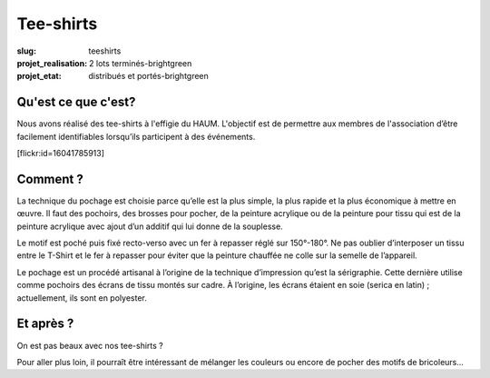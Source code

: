 ==========
Tee-shirts
==========

:slug: teeshirts

:projet_realisation: 2 lots terminés-brightgreen
:projet_etat: distribués et portés-brightgreen

.. image:: /images/bannieres_projets/teeshirts.1.jpg
	:alt: TeeShirts

Qu'est ce que c'est?
====================

Nous avons réalisé des tee-shirts à l'effigie du HAUM. L'objectif est de
permettre aux membres de l'association d’être facilement identifiables
lorsqu’ils participent à des événements.

.. container:: aligncenter

    [flickr:id=16041785913]

Comment ?
=========

La technique du pochage est choisie parce qu’elle est la plus simple, la plus
rapide  et la plus économique à mettre en œuvre. Il faut des pochoirs, des
brosses pour pocher, de la peinture acrylique ou de la peinture pour tissu qui
est de la peinture acrylique avec ajout d’un additif qui lui donne de la
souplesse.

.. container:: aligncenter

    .. image:: /images/teeshirts/ingredients.jpg
	:alt: Ingrédients

Le motif est poché puis fixé recto-verso avec un fer à repasser réglé sur
150°-180°. Ne pas oublier d’interposer un tissu entre le T-Shirt et le fer à
repasser pour éviter que la peinture chauffée ne colle sur la semelle de
l’appareil.

Le pochage est un procédé artisanal à l’origine de la technique d’impression
qu’est la sérigraphie. Cette dernière utilise comme pochoirs des écrans de tissu
montés sur cadre. À l’origine, les écrans étaient en soie (serica en latin) ;
actuellement, ils sont en polyester.

Et après ?
==========

On est pas beaux avec nos tee-shirts ?

Pour aller plus loin, il pourraît être intéressant de mélanger les couleurs ou
encore de pocher des motifs de bricoleurs...
